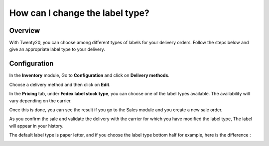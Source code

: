 ================================
How can I change the label type?
================================

Overview
========

With Twenty20, you can choose among different types of labels for your
delivery orders. Follow the steps below and give an appropriate label
type to your delivery.

Configuration
=============

In the **Inventory** module, Go to **Configuration** and click on
**Delivery methods**.

Choose a delivery method and then click on **Edit**.

.. image:: media/label_type01.png
    :align: center

In the **Pricing** tab, under **Fedex label stock type**, you can choose
one of the label types available. The availability will vary depending
on the carrier.

.. image:: media/label_type02.png
    :align: center

Once this is done, you can see the result if you go to the Sales module
and you create a new sale order.

As you confirm the sale and validate the delivery with the carrier for
which you have modified the label type, The label will appear in your
history.

.. image:: media/label_type03.png
    :align: center

.. image:: media/label_type04.png
    :align: center

.. image:: media/label_type05.png
    :align: center

The default label type is paper letter, and if you choose the label type
bottom half for example, here is the difference :

.. image:: media/label_type06.png
    :align: center

.. image:: media/label_type07.png
    :align: center
